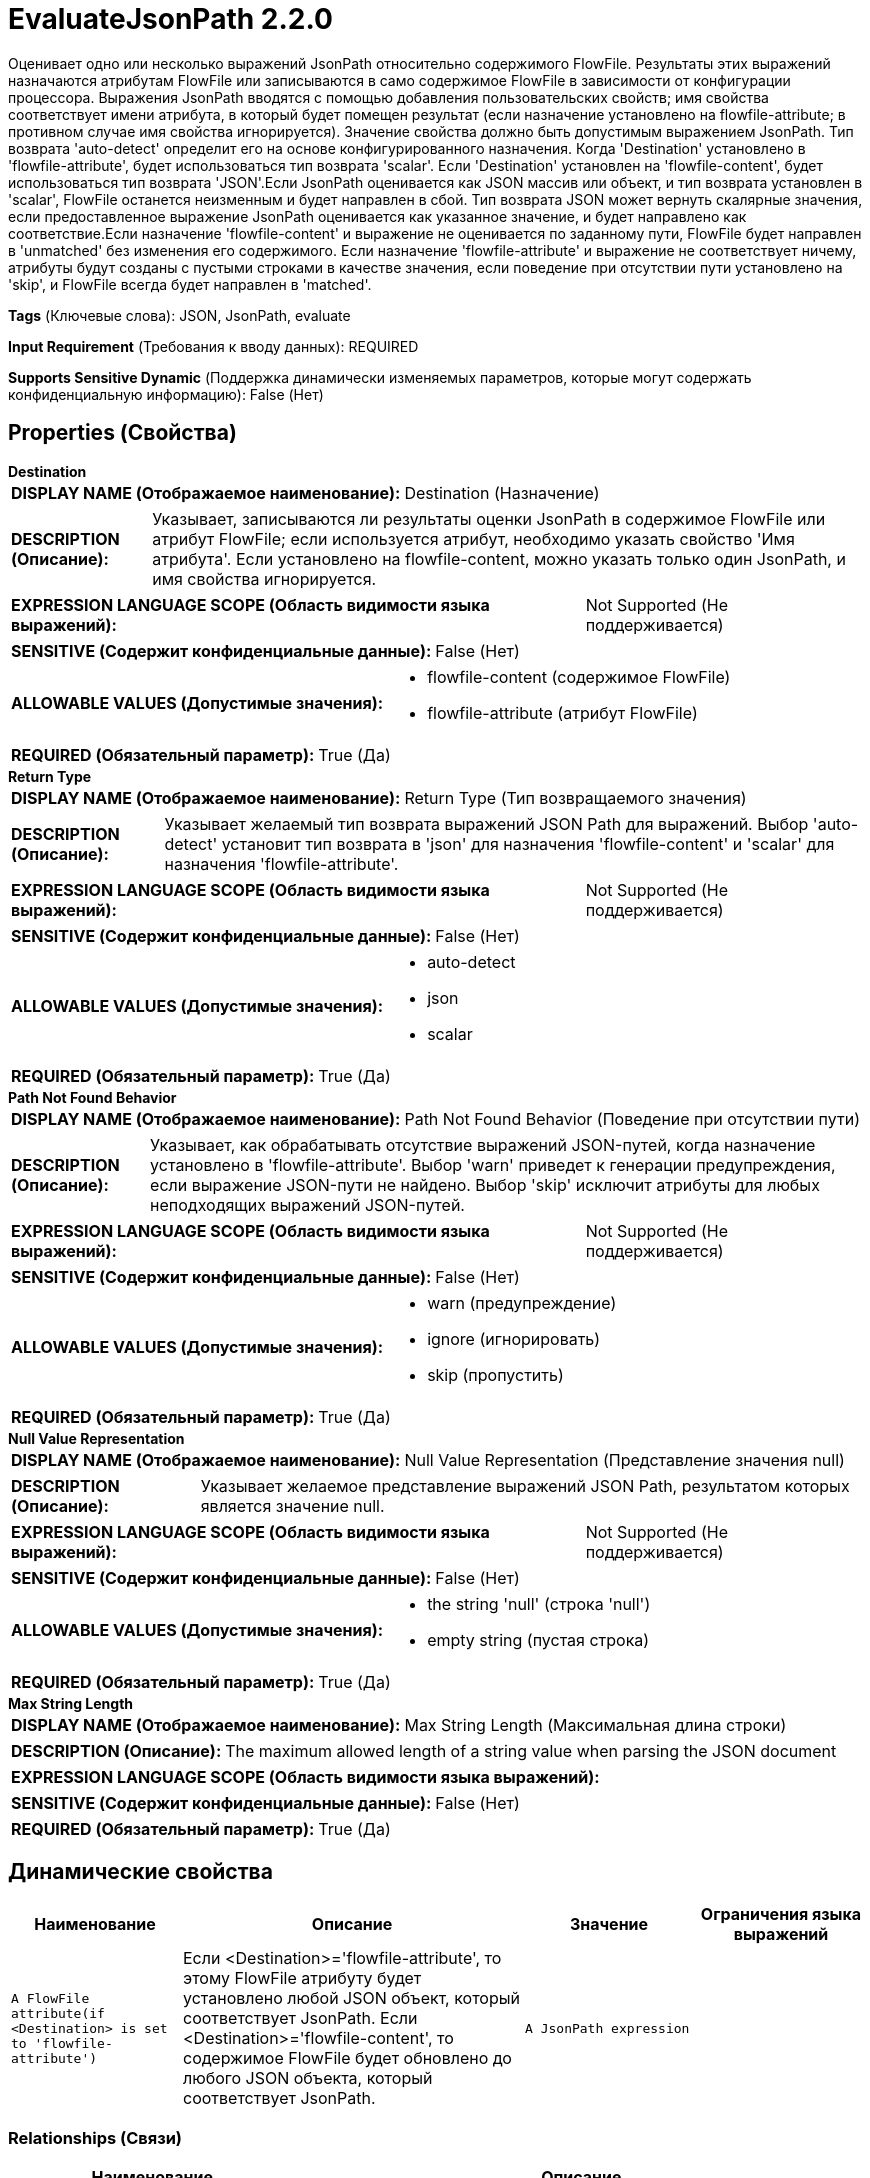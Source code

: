 = EvaluateJsonPath 2.2.0

Оценивает одно или несколько выражений JsonPath относительно содержимого FlowFile. Результаты этих выражений назначаются атрибутам FlowFile или записываются в само содержимое FlowFile в зависимости от конфигурации процессора. Выражения JsonPath вводятся с помощью добавления пользовательских свойств; имя свойства соответствует имени атрибута, в который будет помещен результат (если назначение установлено на flowfile-attribute; в противном случае имя свойства игнорируется). Значение свойства должно быть допустимым выражением JsonPath. Тип возврата 'auto-detect' определит его на основе конфигурированного назначения. Когда 'Destination' установлено в 'flowfile-attribute', будет использоваться тип возврата 'scalar'. Если 'Destination' установлен на 'flowfile-content', будет использоваться тип возврата 'JSON'.Если JsonPath оценивается как JSON массив или объект, и тип возврата установлен в 'scalar', FlowFile останется неизменным и будет направлен в сбой. Тип возврата JSON может вернуть скалярные значения, если предоставленное выражение JsonPath оценивается как указанное значение, и будет направлено как соответствие.Если назначение 'flowfile-content' и выражение не оценивается по заданному пути, FlowFile будет направлен в 'unmatched' без изменения его содержимого. Если назначение 'flowfile-attribute' и выражение не соответствует ничему, атрибуты будут созданы с пустыми строками в качестве значения, если поведение при отсутствии пути установлено на 'skip', и FlowFile всегда будет направлен в 'matched'.

[horizontal]
*Tags* (Ключевые слова):
JSON, JsonPath, evaluate
[horizontal]
*Input Requirement* (Требования к вводу данных):
REQUIRED
[horizontal]
*Supports Sensitive Dynamic* (Поддержка динамически изменяемых параметров, которые могут содержать конфиденциальную информацию):
 False (Нет) 



== Properties (Свойства)


.*Destination*
************************************************
[horizontal]
*DISPLAY NAME (Отображаемое наименование):*:: Destination (Назначение)

[horizontal]
*DESCRIPTION (Описание):*:: Указывает, записываются ли результаты оценки JsonPath в содержимое FlowFile или атрибут FlowFile; если используется атрибут, необходимо указать свойство 'Имя атрибута'. Если установлено на flowfile-content, можно указать только один JsonPath, и имя свойства игнорируется.


[horizontal]
*EXPRESSION LANGUAGE SCOPE (Область видимости языка выражений):*:: Not Supported (Не поддерживается)
[horizontal]
*SENSITIVE (Содержит конфиденциальные данные):*::  False (Нет) 

[horizontal]
*ALLOWABLE VALUES (Допустимые значения):*::

* flowfile-content (содержимое FlowFile)

* flowfile-attribute (атрибут FlowFile)


[horizontal]
*REQUIRED (Обязательный параметр):*::  True (Да) 
************************************************
.*Return Type*
************************************************
[horizontal]
*DISPLAY NAME (Отображаемое наименование):*:: Return Type (Тип возвращаемого значения)

[horizontal]
*DESCRIPTION (Описание):*:: Указывает желаемый тип возврата выражений JSON Path для выражений. Выбор 'auto-detect' установит тип возврата в 'json' для назначения 'flowfile-content' и 'scalar' для назначения 'flowfile-attribute'.


[horizontal]
*EXPRESSION LANGUAGE SCOPE (Область видимости языка выражений):*:: Not Supported (Не поддерживается)
[horizontal]
*SENSITIVE (Содержит конфиденциальные данные):*::  False (Нет) 

[horizontal]
*ALLOWABLE VALUES (Допустимые значения):*::

* auto-detect

* json

* scalar


[horizontal]
*REQUIRED (Обязательный параметр):*::  True (Да) 
************************************************
.*Path Not Found Behavior*
************************************************
[horizontal]
*DISPLAY NAME (Отображаемое наименование):*:: Path Not Found Behavior (Поведение при отсутствии пути)

[horizontal]
*DESCRIPTION (Описание):*:: Указывает, как обрабатывать отсутствие выражений JSON-путей, когда назначение установлено в 'flowfile-attribute'. Выбор 'warn' приведет к генерации предупреждения, если выражение JSON-пути не найдено. Выбор 'skip' исключит атрибуты для любых неподходящих выражений JSON-путей.


[horizontal]
*EXPRESSION LANGUAGE SCOPE (Область видимости языка выражений):*:: Not Supported (Не поддерживается)
[horizontal]
*SENSITIVE (Содержит конфиденциальные данные):*::  False (Нет) 

[horizontal]
*ALLOWABLE VALUES (Допустимые значения):*::

* warn (предупреждение)

* ignore (игнорировать)

* skip (пропустить)


[horizontal]
*REQUIRED (Обязательный параметр):*::  True (Да) 
************************************************
.*Null Value Representation*
************************************************
[horizontal]
*DISPLAY NAME (Отображаемое наименование):*:: Null Value Representation (Представление значения null)

[horizontal]
*DESCRIPTION (Описание):*:: Указывает желаемое представление выражений JSON Path, результатом которых является значение null.


[horizontal]
*EXPRESSION LANGUAGE SCOPE (Область видимости языка выражений):*:: Not Supported (Не поддерживается)
[horizontal]
*SENSITIVE (Содержит конфиденциальные данные):*::  False (Нет) 

[horizontal]
*ALLOWABLE VALUES (Допустимые значения):*::

* the string 'null' (строка 'null')

* empty string (пустая строка)


[horizontal]
*REQUIRED (Обязательный параметр):*::  True (Да) 
************************************************
.*Max String Length*
************************************************
[horizontal]
*DISPLAY NAME (Отображаемое наименование):*:: Max String Length (Максимальная длина строки)

[horizontal]
*DESCRIPTION (Описание):*:: The maximum allowed length of a string value when parsing the JSON document


[horizontal]
*EXPRESSION LANGUAGE SCOPE (Область видимости языка выражений):*:: 
[horizontal]
*SENSITIVE (Содержит конфиденциальные данные):*::  False (Нет) 

[horizontal]
*REQUIRED (Обязательный параметр):*::  True (Да) 
************************************************


== Динамические свойства

[width="100%",cols="1a,2a,1a,1a",options="header",]
|===
|Наименование |Описание |Значение |Ограничения языка выражений

|`A FlowFile attribute(if <Destination> is set to 'flowfile-attribute')`
|Если <Destination>='flowfile-attribute', то этому FlowFile атрибуту будет установлено любой JSON объект, который соответствует JsonPath. Если <Destination>='flowfile-content', то содержимое FlowFile будет обновлено до любого JSON объекта, который соответствует JsonPath.
|`A JsonPath expression`
|

|===









=== Relationships (Связи)

[cols="1a,2a",options="header",]
|===
|Наименование |Описание

|`failure`
|FlowFiles направляются в эту связь, когда выражение JsonPath не может быть оценено относительно содержимого FlowFile; например, если FlowFile не является допустимым JSON.

|`unmatched`
|FlowFiles направляются в эту связь, когда выражение JsonPath не соответствует содержимому FlowFile и назначение установлено на flowfile-content.

|`matched`
|FlowFiles направляются в эту связь, когда выражение JsonPath успешно оценено и FlowFile изменено как результат.

|===





=== Writes Attributes (Записываемые атрибуты)

[cols="1a,2a",options="header",]
|===
|Наименование |Описание

|`amqp$appId`
|Поле идентификатора приложения из AMQP Message

|===







